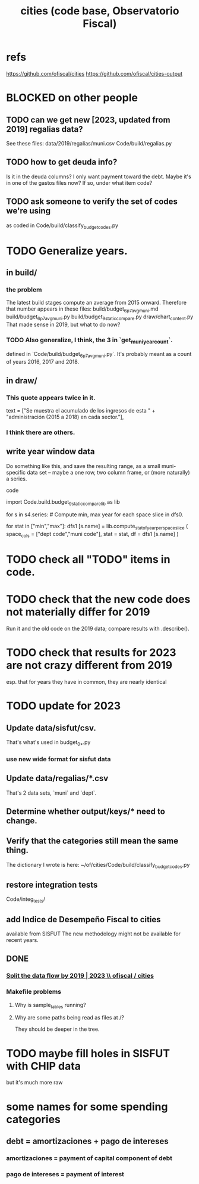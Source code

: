 :PROPERTIES:
:ID:       86f3c13a-4dd2-42ca-9a56-03ea56368aac
:END:
#+title: cities (code base, Observatorio Fiscal)
* refs
  https://github.com/ofiscal/cities
  https://github.com/ofiscal/cities-output
* BLOCKED on other people
** TODO can we get new [2023, updated from 2019] regalias data?
   See these files:
     data/2019/regalias/muni.csv
     Code/build/regalias.py
** TODO how to get deuda info?
   Is it in the deuda columns?
   I only want payment toward the debt.
   Maybe it's in one of the gastos files now? If so, under what item code?
** TODO ask someone to verify the set of codes we're using
   :PROPERTIES:
   :ID:       2b712914-221d-471e-b2ed-d962e4a0fabb
   :END:
   as coded in Code/build/classify_budget_codes.py
* TODO Generalize years.
** in build/
*** the problem
    The latest build stages compute an average from 2015 onward.
    Therefore that number appears in these files:
      build/budget_6p7_avg_muni.md
      build/budget_6p7_avg_muni.py
      build/budget_9_static_compare.py
      draw/chart_content.py
    That made sense in 2019, but what to do now?
*** TODO Also generalize, I think, the 3 in `get_muni_year_count`.
    defined in `Code/build/budget_6p7_avg_muni.py`.
    It's probably meant as a count of years 2016, 2017 and 2018.
** in draw/
*** This quote appears twice in it.
    text = ["Se muestra el acumulado de los ingresos de esta " +
            "administración (2015 a 2018) en cada sector."],
*** I think there are others.
** write year window data
   Do something like this, and save the resulting range,
   as a small muni-specific data set --
   maybe a one row, two column frame, or (more naturally) a series.
**** code
     import Code.build.budget_9_static_compare_lib as lib

     for s in s4.series: # Compute min, max year for each space slice in dfs0.
       # PITFALL: This is a little wasteful -- it computes min and max year
       # four times per municipality. But moving it upstream would be hard.
       for stat in ["min","max"]:
         dfs1 [s.name] = lib.compute_stat_of_year_per_space_slice (
           space_cols = ["dept code","muni code"],
           stat = stat,
           df = dfs1 [s.name] )
* TODO check all "TODO" items in code.
* TODO check that the new code does not materially differ for 2019
  Run it and the old code on the 2019 data;
  compare results with .describe().
* TODO check that results for 2023 are not crazy different from 2019
  esp. that for years they have in common,
  they are nearly identical
* TODO update for 2023
** Update data/sisfut/csv.
   That's what's used in budget_0_*.py
*** use new wide format for sisfut data
** Update data/regalias/*.csv
   That's 2 data sets, `muni` and `dept`.
** Determine whether output/keys/* need to change.
** Verify that the categories still mean the same thing.
   The dictionary I wrote is here:
   ~/of/cities/Code/build/classify_budget_codes.py
** restore integration tests
   Code/integ_tests/
** add Indice de Desempeño Fiscal to cities
   available from SISFUT
   The new methodology might not be available for recent years.
** DONE
*** [[id:30310432-6fe1-48ce-8bba-a5c77daf8b74][Split the data flow by 2019 | 2023 \\ ofiscal / cities]]
*** Makefile problems
**** Why is sample_tables running?
**** Why are some paths being read as files at /?
     They should be deeper in the tree.
* TODO maybe fill holes in SISFUT with CHIP data
  but it's much more raw
* some names for some spending categories
** debt = amortizaciones + pago de intereses
*** amortizaciones = payment of capital component of debt
*** pago de intereses = payment of interest
